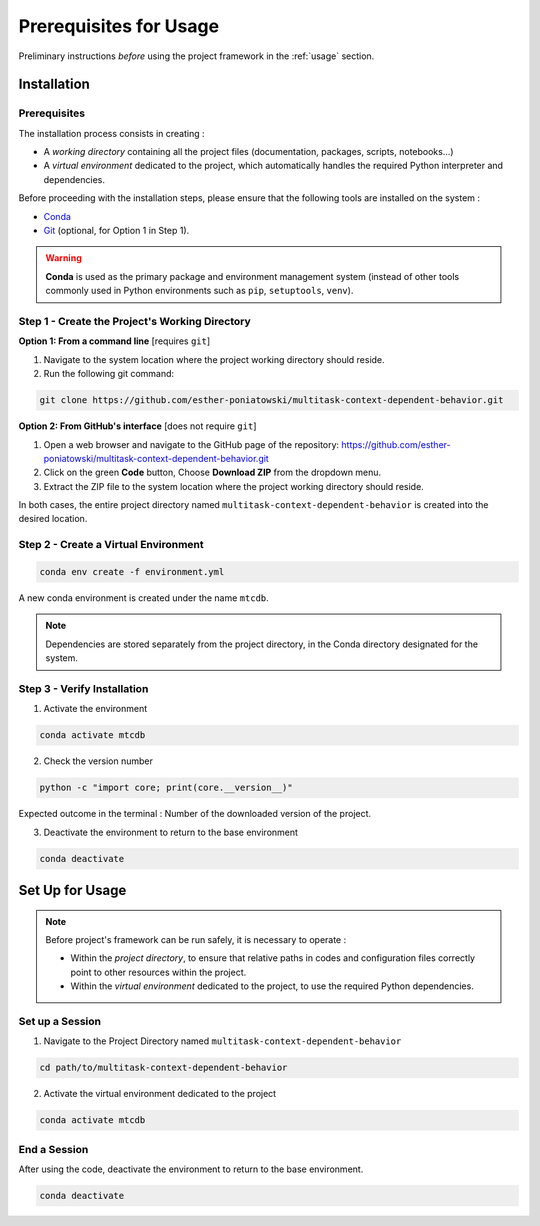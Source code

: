 Prerequisites for Usage
=======================

Preliminary instructions *before* using the project framework in the :ref:`usage` section.


.. _install:

Installation
------------

Prerequisites
^^^^^^^^^^^^^

The installation process consists in creating :

- A *working directory* containing all the project files (documentation, packages, scripts, notebooks...)
- A *virtual environment* dedicated to the project, which automatically handles the required Python interpreter and dependencies.

Before proceeding with the installation steps, please ensure that the following tools are installed on the system :

- `Conda <https://docs.conda.io/projects/conda/en/latest/user-guide/install/index.html>`_
- `Git <https://git-scm.com/downloads>`_ (optional, for Option 1 in Step 1).

.. warning::
   **Conda** is used as the primary package and environment management system (instead of other tools commonly used in Python environments such as ``pip``, ``setuptools``, ``venv``).


Step 1 - Create the Project's Working Directory
^^^^^^^^^^^^^^^^^^^^^^^^^^^^^^^^^^^^^^^^^^^^^^^

**Option 1: From a command line** [requires ``git``]

1. Navigate to the system location where the project working directory should reside.
2. Run the following git command:

.. code-block:: bash

    git clone https://github.com/esther-poniatowski/multitask-context-dependent-behavior.git

**Option 2: From GitHub's interface** [does not require ``git``]

1. Open a web browser and navigate to the GitHub page of the repository: https://github.com/esther-poniatowski/multitask-context-dependent-behavior.git
2. Click on the green **Code** button, Choose **Download ZIP** from the dropdown menu.
3. Extract the ZIP file to the system location where the project working directory should reside.

In both cases, the entire project directory named ``multitask-context-dependent-behavior`` is created into the desired location.


Step 2 - Create a Virtual Environment
^^^^^^^^^^^^^^^^^^^^^^^^^^^^^^^^^^^^^

.. code-block:: bash

    conda env create -f environment.yml

A new conda environment is created under the name ``mtcdb``.

.. note::
   Dependencies are stored separately from the project directory, in the Conda directory designated for the system.


Step 3 - Verify Installation
^^^^^^^^^^^^^^^^^^^^^^^^^^^^

1. Activate the environment

.. code-block:: bash

    conda activate mtcdb

2. Check the version number

.. code-block:: bash

    python -c "import core; print(core.__version__)"

Expected outcome in the terminal : Number of the downloaded version of the project.

3. Deactivate the environment to return to the base environment

.. code-block:: bash

    conda deactivate




.. _setup:

Set Up for Usage
----------------

.. note::
   Before project's framework can be run safely, it is necessary to operate :

   - Within the *project directory*, to ensure that relative paths in codes and configuration files correctly point to other resources within the project.
   - Within the *virtual environment* dedicated to the project, to use the required Python dependencies.


Set up a Session
^^^^^^^^^^^^^^^^

1. Navigate to the Project Directory named ``multitask-context-dependent-behavior``

.. code-block:: bash

    cd path/to/multitask-context-dependent-behavior


2. Activate the virtual environment dedicated to the project

.. code-block:: bash

    conda activate mtcdb


End a Session
^^^^^^^^^^^^^

After using the code, deactivate the environment to return to the base environment.

.. code-block:: bash

    conda deactivate
